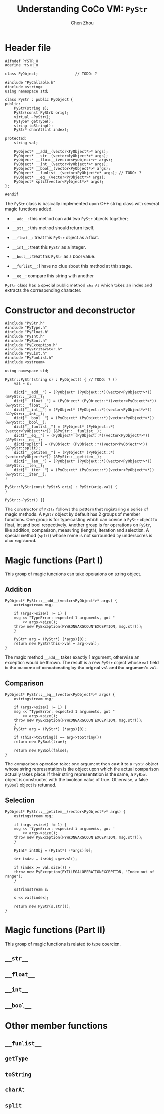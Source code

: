 #+TITLE: Understanding CoCo VM: ~PyStr~
#+AUTHOR: Chen Zhou

* Header file

#+BEGIN_SRC c++ :tangle ./export/PyStr.h
  #ifndef PYSTR_H
  #define PYSTR_H

  class PyObject;                 // TODO: ?

  #include "PyCallable.h"
  #include <string>
  using namespace std;

  class PyStr : public PyObject {
  public:
      PyStr(string s);
      PyStr(const PyStr& orig);
      virtual ~PyStr();
      PyType* getType();
      string toString();
      PyStr* charAt(int index);

  protected:
      string val;

      PyObject* __add__(vector<PyObject*>* args);
      PyObject* __str__(vector<PyObject*>* args);
      PyObject* __float__(vector<PyObject*>* args);
      PyObject* __int__(vector<PyObject*>* args);
      PyObject* __bool__(vector<PyObject*>* args);
      PyObject* __funlist__(vector<PyObject*>* args); // TODO: ?
      PyObject* __eq__(vector<PyObject*>* args);
      PyObject* split(vector<PyObject*>* args);
  };

  #endif
#+END_SRC

The ~PyStr~ class is basically implemented upon C++ string class with several
magic functions added.

- ~__add__~: this method can add two ~PyStr~ objects together;
- ~__str__~: this method should return itself;
  # TODO: Confirm this in cpp file.
- ~__float__~: treat this ~PyStr~ object as a float.
- ~__int__~: treat this ~PyStr~ as a integer.
- ~__bool__~: treat this ~PyStr~ as a bool value.
- ~__funlist__~: I have no clue about this method at this stage.
- ~__eq__~: compare this string with another.

~PyStr~ class has a special public method ~charAt~ which takes an index and
extracts the corresponding character.
  # TODO: I think.

* Constructor and deconstructor

#+BEGIN_SRC c++ :tangle ./export/PyStr.cpp
  #include "PyStr.h"
  #include "PyType.h"
  #include "PyFloat.h"
  #include "PyInt.h"
  #include "PyBool.h"
  #include "PyException.h"
  #include "PyStrIterator.h"
  #include "PyList.h"
  #include "PyFunList.h"
  #include <sstream>

  using namespace std;

  PyStr::PyStr(string s) : PyObject() { // TODO: ? ()
      val = s;

      dict["__add__"] = (PyObject* (PyObject::*)(vector<PyObject*>*)) (&PyStr::__add__);
      dict["__float__"] = (PyObject* (PyObject::*)(vector<PyObject*>*)) (&PyStr::__float__);
      dict["__int__"] = (PyObject* (PyObject::*)(vector<PyObject*>*)) (&PyStr::__int__);
      dict["__bool__"] = (PyObject* (PyObject::*)(vector<PyObject*>*)) (&PyStr::__bool__);
      dict["__funlist__"] = (PyObject* (PyObject::*)(vector<PyObject*>*)) (&PyStr::__funlist__);
      dict["__eq__"] = (PyObject* (PyObject::*)(vector<PyObject*>*)) (&PyStr::__eq__);
      dict["split"] = (PyObject* (PyObject::*)(vector<PyObject*>*)) (&PyStr::split);
      dict["__getitem__"] = (PyObject* (PyObject::*)(vector<PyObject*>*)) (&PyStr::__getitem__);
      dict["__len__"] = (PyObject* (PyObject::*)(vector<PyObject*>*)) (&PyStr::__len__);
      dict["__iter__"] = (PyObject* (PyObject::*)(vector<PyObject*>*)) (&PyStr::__iter__);
  }

  PyStr::PyStr(const PyStr& orig) : PyStr(orig.val) {
  }

  PyStr::~PyStr() {}
#+END_SRC

The constructor of ~PyStr~ follows the pattern that registering a series of
magic methods. A ~PyStr~ object by default has 2 groups of member functions. One
group is for type casting which can coerce a ~PyStr~ object to float, int and
bool respectively. Another group is for operations on ~PyStr~, like addition,
comparison, measuring (length), iteration and selection. A special method
(~split~) whose name is not surrounded by underscores is also registered.

* Magic functions (Part I)

This group of magic functions can take operations on string object.

** Addition
#+BEGIN_SRC c++ :tangle ./export/PyStr.cpp
  PyObject* PyStr::__add__(vector<PyObject*>* args) {
      ostringstream msg;

      if (args->size() != 1) {
	  msg << "TypeError: expected 1 arguments, got "
	      << args->size();
	  throw new PyException(PYWRONGARGCOUNTEXCEPTION, msg.str());
      }

      PyStr* arg = (PyStr*) (*args)[0];
      return new PyStr(this->val + arg->val);
  }
#+END_SRC

The magic method ~__add__~ takes exactly 1 argument, otherwise an exception
would be thrown. The result is a new ~PyStr~ object whose ~val~ field is the
outcome of concatenating by the original ~val~ and the argument's ~val~.

** Comparison
#+BEGIN_SRC c++ :tangle ./export/PyStr.cpp
  PyObject* PyStr::__eq__(vector<PyObject*>* args) {
      ostringstream msg;

      if (args->size() != 1) {
	  msg << "TypeError: expected 1 arguments, got "
	      << args->size();
	  throw new PyException(PYWRONGARGCOUNTEXCEPTION, msg.str());
      }
      PyStr* arg = (PyStr*) (*args)[0];

      if (this->toString() == arg->toString())
	  return new PyBool(true);

      return new PyBool(false);
  }
#+END_SRC

The comparison operation takes one argument then cast it to a ~PyStr~ object
whose string representation is the object upon which the actual comparison
actually takes place. If their string representation is the same, a ~PyBool~
object is constructed with the boolean value of true. Otherwise, a false
~PyBool~ object is returned.

** Selection

#+BEGIN_SRC c++ :tangle ./export/PyStr.cpp
  PyObject* PyStr::__getitem__(vector<PyObject*>* args) {
      ostringstream msg;

      if (args->size() != 1) {
	  msg << "TypeError: expected 1 arguments, got "
	      << args->size();
	  throw new PyException(PYWRONGARGCOUNTEXCEPTION, msg.str());
      }

      PyInt* intObj = (PyInt*) (*args)[0];

      int index = intObj->getVal();

      if (index >= val.size()) {
	  throw new PyException(PYILLEGALOPERATIONEXCEPTION, "Index out of range");
      }

      ostringstream s;

      s << val[index];

      return new PyStr(s.str());
  }
#+END_SRC

   # TODO: Complete this.
* Magic functions (Part II)

This group of magic functions is related to type coercion.

** ~__str__~
** ~__float__~
** ~__int__~
** ~__bool__~

* Other member functions

** ~__funlist__~
** ~getType~
** ~toString~
** ~charAt~
** ~split~
